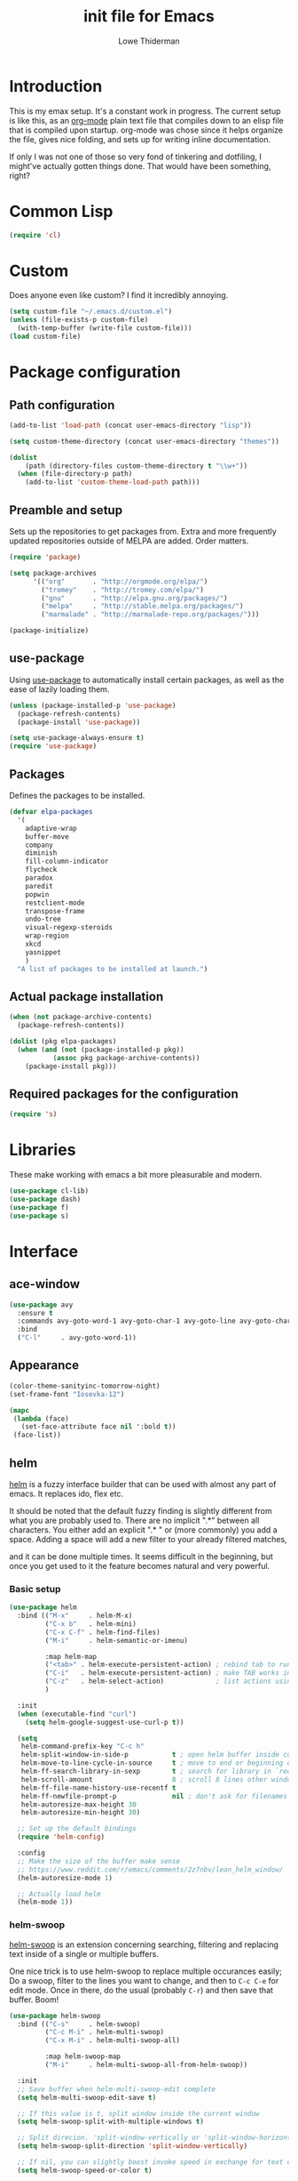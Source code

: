 #+TITLE: init file for Emacs
#+AUTHOR: Lowe Thiderman
#+EMAIL: lowe.thiderman@gmail.com
#+CREDIT: Howard Abrams <howard.abrams@gmail.com> (github.com/howardabrams/dot-files)

* Introduction

This is my emax setup. It's a constant work in progress. The current setup is
like this, as an [[https://orgmode.org][org-mode]] plain text file that compiles down to an elisp file
that is compiled upon startup. org-mode was chose since it helps organize the
file, gives nice folding, and sets up for writing inline documentation.

If only I was not one of those so very fond of tinkering and dotfiling, I
might've actually gotten things done. That would have been something, right?

* Common Lisp
#+begin_src emacs-lisp
(require 'cl)
#+end_src
* Custom
Does anyone even like custom? I find it incredibly annoying.

#+begin_src emacs-lisp
  (setq custom-file "~/.emacs.d/custom.el")
  (unless (file-exists-p custom-file)
    (with-temp-buffer (write-file custom-file)))
  (load custom-file)
#+end_src
* Package configuration
** Path configuration
#+begin_src emacs-lisp
  (add-to-list 'load-path (concat user-emacs-directory "lisp"))

  (setq custom-theme-directory (concat user-emacs-directory "themes"))

  (dolist
      (path (directory-files custom-theme-directory t "\\w+"))
    (when (file-directory-p path)
      (add-to-list 'custom-theme-load-path path)))
#+end_src
** Preamble and setup

   Sets up the repositories to get packages from. Extra and more frequently
   updated repositories outside of MELPA are added. Order matters.

   #+begin_src emacs-lisp
     (require 'package)

     (setq package-archives
           '(("org"       . "http://orgmode.org/elpa/")
             ("tromey"    . "http://tromey.com/elpa/")
             ("gnu"       . "http://elpa.gnu.org/packages/")
             ("melpa"     . "http://stable.melpa.org/packages/")
             ("marmalade" . "http://marmalade-repo.org/packages/")))

     (package-initialize)
   #+end_src

** use-package

   Using [[https://github.com/jwiegley/use-package][use-package]] to automatically install certain packages, as
   well as the ease of lazily loading them.

   #+begin_src emacs-lisp
     (unless (package-installed-p 'use-package)
       (package-refresh-contents)
       (package-install 'use-package))

     (setq use-package-always-ensure t)
     (require 'use-package)
   #+end_src
** Packages

Defines the packages to be installed.

#+begin_src emacs-lisp
  (defvar elpa-packages
    '(
      adaptive-wrap
      buffer-move
      company
      diminish
      fill-column-indicator
      flycheck
      paradox
      paredit
      popwin
      restclient-mode
      transpose-frame
      undo-tree
      visual-regexp-steroids
      wrap-region
      xkcd
      yasnippet
      )
    "A list of packages to be installed at launch.")
#+end_src

** Actual package installation
#+begin_src emacs-lisp
  (when (not package-archive-contents)
    (package-refresh-contents))

  (dolist (pkg elpa-packages)
    (when (and (not (package-installed-p pkg))
             (assoc pkg package-archive-contents))
      (package-install pkg)))
#+end_src
** Required packages for the configuration
#+begin_src emacs-lisp
  (require 's)
#+end_src
* Libraries

  These make working with emacs a bit more pleasurable and modern.

  #+begin_src emacs-lisp
    (use-package cl-lib)
    (use-package dash)
    (use-package f)
    (use-package s)
  #+end_src

* Interface
** ace-window
   #+begin_src emacs-lisp
     (use-package avy
       :ensure t
       :commands avy-goto-word-1 avy-goto-char-1 avy-goto-line avy-goto-char-timer
       :bind
       ("C-l"     . avy-goto-word-1))
   #+end_src

** Appearance
#+begin_src emacs-lisp
  (color-theme-sanityinc-tomorrow-night)
  (set-frame-font "Iosevka-12")

  (mapc
   (lambda (face)
     (set-face-attribute face nil ':bold t))
   (face-list))
#+end_src
** helm

   [[http://tuhdo.github.io/helm-intro.html][helm]] is a fuzzy interface builder that can be used with almost any part of
   emacs. It replaces ido, flex etc.

   It should be noted that the default fuzzy finding is slightly different
   from what you are probably used to. There are no implicit ".*" between all
   characters. You either add an explicit ".* " or (more commonly) you add a
   space. Adding a space will add a new filter to your already filtered
   matches,

   and it can be done multiple times.  It seems difficult in the beginning,
   but once you get used to it the feature becomes natural and very powerful.

*** Basic setup
    #+begin_src emacs-lisp
      (use-package helm
        :bind (("M-x"     . helm-M-x)
               ("C-x b"   . helm-mini)
               ("C-x C-f" . helm-find-files)
               ("M-i"     . helm-semantic-or-imenu)

               :map helm-map
               ("<tab>" . helm-execute-persistent-action) ; rebind tab to run persistent action
               ("C-i"   . helm-execute-persistent-action) ; make TAB works in terminal
               ("C-z"   . helm-select-action)             ; list actions using C-z
               )

        :init
        (when (executable-find "curl")
          (setq helm-google-suggest-use-curl-p t))

        (setq
         helm-command-prefix-key "C-c h"
         helm-split-window-in-side-p           t ; open helm buffer inside current window, not occupy whole other window
         helm-move-to-line-cycle-in-source     t ; move to end or beginning of source when reaching top or bottom of source.
         helm-ff-search-library-in-sexp        t ; search for library in `require' and `declare-function' sexp.
         helm-scroll-amount                    8 ; scroll 8 lines other window using M-<next>/M-<prior>
         helm-ff-file-name-history-use-recentf t
         helm-ff-newfile-prompt-p              nil ; don't ask for filenames when making new buffer
         helm-autoresize-max-height 30
         helm-autoresize-min-height 30)

        ;; Set up the default bindings
        (require 'helm-config)

        :config
        ;; Make the size of the buffer make sense
        ;; https://www.reddit.com/r/emacs/comments/2z7nbv/lean_helm_window/
        (helm-autoresize-mode 1)

        ;; Actually load helm
        (helm-mode 1))
    #+end_src

*** helm-swoop

    [[https://github.com/ShingoFukuyama/helm-swoop][helm-swoop]] is an extension concerning searching, filtering and replacing
    text inside of a single or multiple buffers.

    One nice trick is to use helm-swoop to replace multiple occurances easily;
    Do a swoop, filter to the lines you want to change, and then to =C-c C-e=
    for edit mode. Once in there, do the usual (probably =C-r=) and then save
    that buffer. Boom!

    #+begin_src emacs-lisp
      (use-package helm-swoop
        :bind (("C-s"     . helm-swoop)
               ("C-c M-i" . helm-multi-swoop)
               ("C-x M-i" . helm-multi-swoop-all)

               :map helm-swoop-map
               ("M-i"     . helm-multi-swoop-all-from-helm-swoop))

        :init
        ;; Save buffer when helm-multi-swoop-edit complete
        (setq helm-multi-swoop-edit-save t)

        ;; If this value is t, split window inside the current window
        (setq helm-swoop-split-with-multiple-windows t)

        ;; Split direcion. 'split-window-vertically or 'split-window-horizontally
        (setq helm-swoop-split-direction 'split-window-vertically)

        ;; If nil, you can slightly boost invoke speed in exchange for text color
        (setq helm-swoop-speed-or-color t)

        ;; Go to the opposite side of line from the end or beginning of line
        (setq helm-swoop-move-to-line-cycle t)

        ;; Optional face for line numbers
        ;; Face name is `helm-swoop-line-number-face`
        (setq helm-swoop-use-line-number-face t)

        ;; Disable pre-input
        (setq helm-swoop-pre-input-function (lambda () "")))
    #+end_src

*** helm-projectile

    Bindings that work together with projectile.

    #+begin_src emacs-lisp
      (use-package helm-projectile
        :bind (("C-x f" . helm-projectile)
               ("C-M-s" . helm-projectile-ag))
        :config
        ;; If we don't have ag, use grep
        (when (not (executable-find "ag"))
          (global-set-key (kbd "C-M-s") 'helm-projectile-grep))
        (helm-projectile-on))
    #+end_src

*** helm-descbinds

    A nice little utility to view the currently bound keybindings. Bound to
    =F1=.

    #+begin_src emacs-lisp
      (use-package helm-descbinds
        :bind (("<f1>" . helm-descbinds)))
    #+end_src

*** helm-yasnippet

    Interactively choose a snippet to edit via helm

    #+begin_src emacs-lisp
      (use-package helm-c-yasnippet
        :bind (("C-c h s" . helm-yas-complete))
        :init
        ;; [default: nil]
        (setq helm-yas-space-match-any-greedy t))
    #+end_src

** popwin
#+begin_src emacs-lisp
  (require 'popwin)
  (popwin-mode 1)

  (global-set-key (kbd "C-x p") popwin:keymap)
  (global-set-key (kbd "C-x C-k") 'popwin:close-popup-window)
#+end_src
** projectile
#+begin_src emacs-lisp
  (use-package projectile
    :config
    (projectile-global-mode)
    (setq projectile-completion-system 'helm
          projectile-mode-line nil))
#+end_src
** spaceline
#+begin_src emacs-lisp
  ;; (require 'spaceline-config)
  ;; (spaceline-spacemacs-theme)
#+end_src
* Editing
** Adding current buffer to minibuffer
#+begin_src emacs-lisp
  (define-key minibuffer-local-map [f3]
    (lambda () (interactive)
      (insert (file-truename (buffer-name
                              (window-buffer (minibuffer-selected-window)))))))

#+end_src
** Autocompletion
#+begin_src emacs-lisp
  (require 'company)
  (require 'company-go)

  (setq company-tooltip-limit 20)                      ; bigger popup window
  (setq company-idle-delay .3)                         ; decrease delay before autocompletion popup shows
  (setq company-echo-delay 0)                          ; remove annoying blinking
  (setq company-begin-commands '(self-insert-command)) ; start autocompletion only after typing
#+end_src
** Bubble lines
#+begin_src emacs-lisp
  (defun th-bubble-up ()
    "Moves current line to the line above"
    (interactive)
    (transpose-lines 1)
    (forward-line -2))

  (defun th-bubble-down ()
    "Moves current line to the line below"
    (interactive)
    (forward-line 1)
    (transpose-lines 1)
    (forward-line -1))

  (global-set-key (kbd "ESC <up>") 'th-bubble-up)
  (global-set-key (kbd "ESC <down>") 'th-bubble-down)
#+end_src
** Commenting code
#+begin_src emacs-lisp
  (defun comment-eclipse ()
    (interactive)
    (let ((start (line-beginning-position))
          (end (line-end-position)))
      (when (region-active-p)
        (setq start (save-excursion
                      (goto-char (region-beginning))
                      (beginning-of-line)
                      (point))
              end (save-excursion
                    (goto-char (region-end))
                    (end-of-line)
                    (point))))
      (comment-or-uncomment-region start end)))

  (global-set-key (kbd "M-;") 'comment-eclipse)
#+end_src
** Default keys
#+begin_src emacs-lisp
  (global-set-key (kbd "M-g") 'helm-swoop)
  (global-set-key (kbd "C-r") 'vr/replace)
  (global-set-key (kbd "M-j")
                  (lambda ()
                    (interactive)
                    (join-line -1)))
#+end_src
** Enhanced default keybindings
*** C-a
#+begin_src emacs-lisp
  (defun back-to-indentation-or-previous-line ()
    "Go to first non whitespace character on a line, or if already on the first
    non whitespace character, go to the beginning of the previous non-blank line."
    (interactive)
    (if (= (point) (save-excursion (back-to-indentation) (point)))
        (previous-line))
    (if (and (eolp) (bolp))
        (back-to-indentation-or-previous-line))
    (back-to-indentation))

  (global-set-key (kbd "C-a") 'back-to-indentation-or-previous-line)
#+end_src
*** C-e
#+begin_src emacs-lisp
  (defun move-end-of-line-or-next-line ()
    (interactive)
    (if (eolp)
        (progn
          (next-line)
          (if (bolp)
              (move-end-of-line-or-next-line))))
    (move-end-of-line nil))

  (global-set-key (kbd "C-e") 'move-end-of-line-or-next-line)
#+end_src
*** C-o and C-M-o
#+begin_src emacs-lisp
  (defun insertline-and-move-to-line (&optional up)
    "Insert a newline, either below or above depending on `up`. Indent accordingly."
    (interactive)
    (beginning-of-line)
    (if up
        (progn
          (newline)
          (forward-line -1))
      (move-end-of-line nil)
      (open-line 1)
      (forward-line 1))
    (indent-according-to-mode))

  (global-set-key (kbd "C-o") 'insertline-and-move-to-line)
  (global-set-key (kbd "C-M-o") (lambda ()
                                  (interactive)
                                  (insertline-and-move-to-line t)))
#+end_src
*** M-F
#+begin_src emacs-lisp
  (defun forward-word-to-beginning (&optional n)
    "Move point forward n words and place cursor at the beginning."
    (interactive "p")
    (let (myword)
      (setq myword
            (if (and transient-mark-mode mark-active)
                (buffer-substring-no-properties (region-beginning) (region-end))
              (thing-at-point 'symbol)))
      (if (not (eq myword nil))
          (forward-word n))
      (forward-word n)
      (backward-word n)))

  (global-set-key (kbd "M-f") 'forward-word-to-beginning)
#+end_src
** Entire line operation
#+begin_src emacs-lisp
  (global-set-key (kbd "M-k")
                  (lambda ()
                    (interactive)
                    (beginning-of-line)
                    (if (eq (point) (point-max))
                        (previous-line))
                    (kill-line 1)
                    (back-to-indentation)))

  (defun yank-entire-line ()
    (interactive)
    (save-excursion
      (beginning-of-line)
      (set-mark-command)
      (end-of-line)
      (kill-ring-save)))
#+end_src
** fill mode
#+begin_src emacs-lisp
  (auto-fill-mode 1)
  (set-fill-column 79)
#+end_src
** Line duplication
#+begin_src emacs-lisp
  (defun duplicate-current-line-or-region (arg)
    "Duplicates the current line or region ARG times.
     If there's no region, the current line will be duplicated. However, if
     there's a region, all lines that region covers will be duplicated."
    (interactive "p")
    (let (beg end (origin (point)))
      (if (and mark-active (> (point) (mark)))
          (exchange-point-and-mark))
      (setq beg (line-beginning-position))
      (if mark-active
          (exchange-point-and-mark))
      (setq end (line-end-position))
      (let ((region (buffer-substring-no-properties beg end)))
        (dotimes (i arg)
          (goto-char end)
          (newline)
          (insert region)
          (setq end (point)))
        (goto-char (+ origin (* (length region) arg) arg)))))

  (global-set-key (kbd "C-x d") 'duplicate-current-line-or-region) ; fak u paredit <3
#+end_src
** Save hooks
#+begin_src emacs-lisp
  (add-hook 'before-save-hook
            (lambda ()
              (save-excursion
                (save-restriction
                  (delete-trailing-whitespace)
                  (widen)
                  (goto-char (point-max))
                  (delete-blank-lines)))))
#+end_src
** undo tree
#+begin_src emacs-lisp
  (global-set-key (kbd "C-z") 'undo-tree-undo)
  (global-set-key (kbd "C-x C-z") 'undo-tree-undo)
  (global-set-key (kbd "C-M-z") 'undo-tree-redo)
  (global-undo-tree-mode +1)
#+end_src
** yas
#+begin_src emacs-lisp
  (require 'yasnippet)

  ;; Without this, it doesn't load...
  (yas-reload-all)
  (add-hook 'prog-mode-hook 'yas-minor-mode)
  (add-hook 'markdown-mode 'yas-minor-mode)
  (add-hook 'org-mode-hook 'yas-minor-mode)
#+end_src
* Major modes
** elisp

   #+begin_src emacs-lisp
     (use-package lispy
       :bind (:map lispy-mode-map
                   ;; This one just needs to be overwritten
                   ("M-o" . th-org/body)))


     (add-hook 'emacs-lisp-mode-hook 'lispy-mode)
     (add-hook 'emacs-lisp-mode-hook 'eldoc-mode)
     (add-hook 'emacs-lisp-mode-hook 'paredit-mode)
     (add-hook 'emacs-lisp-mode-hook 'rainbow-identifiers-mode)

     ;; pls no .elc
     (add-hook
      'emacs-lisp-mode-hook
      (lambda ()
        (make-local-variable 'after-save-hook)
        (add-hook
         'after-save-hook
         (lambda ()
           (if (file-exists-p (concat buffer-file-name "c"))
               (delete-file (concat buffer-file-name "c")))))))

     (defun th-buffer-or-region (action-name buffer-func region-func)
       (let ((s "Buffer"))
         (if (use-region-p)
             (progn
               (funcall region-func (region-beginning) (region-end))
               (keyboard-escape-quit)
               (setq s "Region"))
           (funcall buffer-func))

         (message "buffer-or-region: %s %s" s action-name)))

     (defun eval-buffer-or-region ()
       (interactive)
       (th-buffer-or-region "eval" 'eval-buffer 'eval-region))

     (define-key emacs-lisp-mode-map (kbd "C-c C-e") 'eval-buffer-or-region)
   #+end_src
** golang

   These are my Go tricks. They are fairly opinionated, but once they work well
   enough I think I want to bring them to the upstream go-mode somehow!
   [[https://github.com/dominikh/go-mode.el/pull/117][It started happening!]]

*** Ideas
**** TODO Compile in background
**** TODO Compile buffer recognition of tests
**** TODO Duplicate test function
**** TODO Toggle pointer to structs in file
**** TODO Toggle error as return value
**** TODO Template for error if nil (en)
**** TODO Replace inside function

#+begin_src emacs-lisp
  (require 'go-mode)
#+end_src

*** Package and hooks

    Load the base go-mode package and set up the hooks.

    #+begin_src emacs-lisp
      (use-package go-mode
        :bind
        ("C-c r"   . go-rename)
        ("C-c i"   . go-goto-imports)
        ("C-c C-i" . go-remove-unused-imports)
        ("C-c d"   . godoc)

        :init
        (defun th-go-hook ()
          (add-hook 'before-save-hook 'gofmt-before-save)
          (set (make-local-variable 'company-backends) '(company-go))
          (company-mode)
          (flycheck-mode 1))

        :config
        (add-hook 'go-mode-hook 'th-go-hook)
        (add-hook 'go-mode-hook 'go-eldoc-setup))

      (use-package company-go)
      (use-package go-eldoc)
    #+end_src

*** goto functions

    #+begin_src emacs-lisp
      ;; These were all moved into upstream! Yay open source <3
      (define-key go-mode-map (kbd "C-c g") 'go-goto-map)
    #+end_src

*** Coverage functions

    Shows coverage for the current go file. Deletes other windows.

    #+begin_src emacs-lisp
      (defun th-go-coverage ()
        "Toggle coverage mode for the current buffer"
        (interactive)

        (save-excursion
          (let ((bn (buffer-name)))
            (if (s-contains? "<gocov>" bn)
                (progn
                  (windmove-left)
                  (th-go-test-buffer-p))

              (if (s-contains? "_test.go" bn)
                  (progn
                    (windmove-left)
                    (th-go-coverage-p))
                (windmove-right)
                (if (not (s-contains? "<gocov>" (buffer-name)))
                    (progn
                      (windmove-left)
                      (th-go-coverage-p))
                  (windmove-left)
                  (th-go-test-buffer-p)))))))

      (defun th-go-coverage-p ()
        (delete-other-windows)
        (go-coverage (concat (projectile-project-root) "cover.out")))

      (define-key go-mode-map (kbd "C-c c") 'th-go-coverage)
    #+end_src

*** Test file view

    Brings up a split view of a single file and it's corresponding test file.
    The test file will be created if it does not already exist.

    #+begin_src emacs-lisp
      (defun th-go-test-buffer-p ()
        (let* ((bname (buffer-file-name))
               (left "")
               (right ""))

          (if (s-suffix? "_test.go" bname)
              (setq left (th-go-alternate-file bname)
                    right bname)
            (setq left bname
                  right (th-go-alternate-file bname)))

          (find-file left)
          (delete-other-windows)
          (split-window-horizontally)
          (windmove-right)
          (find-file right)))

      (defun th-go-test-buffer ()
        (interactive)
        (th-go-test-buffer-p))

      (defun th-go-test-buffer-split (file)
        ;; If we happen to be on the test file when splitting, go left once
        (when (th-go-test-file-p (buffer-file-name (get-buffer helm-current-buffer)))
          (windmove-left))

        (let ((fn (format "%s/%s.go" (projectile-project-root) file)))
          (split-window-below)
          (find-file fn)
          (windmove-right)
          (split-window-below)
          (find-file (th-go-alternate-file fn))
          (balance-windows)))

      (defun th-go-alternate-file (fn)
        "If fn is code, return path to test file and vice versa"

        (if (s-suffix? "_test.go" fn)
            (s-replace "_test.go" ".go" fn)
          (s-replace ".go" "_test.go" fn)))

      (defun th-go-test-file-p (&optional fn)
        "Returns boolean if the file name given is a test file"
        (s-contains? "_test.go"
                     (if (not fn)
                         (buffer-file-name)
                       fn)))

      (defun th-go-alternate ()
        "Go to the alternate file; code or test."
        (interactive)
        (find-file (th-go-alternate-file (buffer-name))))

      (define-key go-mode-map (kbd "C-c a") 'th-go-alternate)
    #+end_src

*** Single test execution

    Helper function that lets you execute a single test rather than the entire
    suite. Run with =C-M-x= on a test file. When run in a non-test file, the
    most recently executed test will be run again.

    #+begin_src emacs-lisp
      (defun th-go-get-test-above ()
        "Gets the name of the test above point"
        (save-excursion
          (re-search-backward "^func \\(Test\\|Example\\)" nil t)
          (forward-word 2)
          (thing-at-point 'symbol t)))

      (defvar th-go-last-single-test "go test" "The last single test command that was run")

      (defun th-go-single-test ()
        "If in test file, run the test above point. If not, run the last run test."
        (interactive)
        (projectile-save-project-buffers)
        (when (th-go-test-file-p)
          (setq th-go-single-test (format "go test -v -run %s" (th-go-get-test-above))))
        (compile th-go-single-test))

      (define-key go-mode-map (kbd "C-M-x") 'th-go-single-test)
    #+end_src

*** helm based file visitor

    Shows a helm session with the current source files, and opens a view with
    the chosen candidate and its corresponding test file.

    #+begin_src emacs-lisp
      (defun th-helm-go-source-files ()
        (mapcar (lambda (s)
                  (s-chop-suffix ".go" s))
                (-filter #'th-helm-go-filter-files
                         (directory-files (projectile-project-root) nil ".*\\.go"))))

      (defun th-helm-go-filter-files (x)
        (let ((fn (concat (projectile-project-root) x))
              (bufname (buffer-file-name (get-buffer helm-current-buffer))))
          (and
           (not (s-contains? "_test" x))      ; Test files
           (not (s-contains? ".#" x))         ; emax backups
           (not (s-contains? fn bufname))     ; the current module
           (not (s-contains? fn (th-go-alternate-file bufname)))))) ; and the current test module

      (defun th-helm-go-source-visit (file)
        (find-file (format "%s/%s.go" (projectile-project-root) file))
        (th-go-test-buffer-p))

      (defun th-helm-go-source-visit-split (file)
        (th-go-test-buffer-split file))

      (defvar th-helm-go-source-sources
        '((name . "go source files")
          (candidates . th-helm-go-source-files)
          (action . (
                     ("visit file" . th-helm-go-source-visit)
                     ("split below `C-c j'" . th-helm-go-source-visit-split)))))

      (defun th-helm-go-source ()
        (interactive)
        (helm
         :sources th-helm-go-source-sources
         :prompt "go source file: "
         :buffer "*helm-go-source*"))

      (define-key go-mode-map (kbd "C-c f") 'th-helm-go-source)
    #+end_src

*** Snippet helpers

    These are functions used inside of yas.

    #+begin_src emacs-lisp
      (defun th-go-get-type-signature ()
        "Get the signature of the closest type: (t *Type)"
        (save-excursion
          (re-search-backward "^type" nil t)
          (if (looking-at "type")
              (progn (forward-word 2)
                     (let ((s (symbol-name (symbol-at-point))))
                       (format "(%s *%s)" (s-downcase (s-left 1 s)) s)))
            "")))

    #+end_src

*** Compiling and executing

    Helper functions that make compiling and viewing the compilation log
    simpler.

    #+begin_src emacs-lisp
      (defun th-go-test ()
        (interactive)
        (projectile-save-project-buffers)
        ;; The server compile command should run in the root
        (compile "go test -coverprofile=cover.out"))

      (define-key go-mode-map (kbd "C-c C-c") 'th-go-test)

      (defun th-go-server-compile ()
        (interactive)
        (projectile-save-project-buffers)
        ;; The server compile command should run in the root
        (with-current-buffer (th-go-main-file-buffer)
          (compile "go build -v")))

      (defun th-go-main-file ()
        "Returns the main go file of the project"
        (let ((path (projectile-project-root)))
          (concat path (format "%s.go" (f-base path)))))

      (defun th-go-main-file-buffer ()
        "Returns the buffer of the main go file of the project"
        (get-file-buffer (th-go-main-file)))

      (defun th-go-modules ()
        "Get the paths to all modules found in the project"
        (let ((path (projectile-project-root)))
          (cdr ;; Remove the ./
           (-uniq
            (-map
             (lambda (fn)
               ;; Add ./ so that go considers the modules as local and not remote
               (concat "./" (f-dirname fn)))
             (-filter
              ;; Return a list with all go files
              (lambda (fn) (s-contains? ".go" fn))
              (projectile-current-project-files)))))))

      ;; Quick compile, without tests or checks
      (define-key go-mode-map (kbd "C-c M-c")
        (lambda ()
          (interactive)
          (compile "go build -v")))

      (define-key go-mode-map (kbd "C-c C-k") 'popwin:close-popup-window)

      ;; NOTE: This is not go specific.
      (defun th-toggle-maximize-buffer (&optional buffer-name)
        "Maximize buffer"
        (interactive)
        (if (= 1 (length (window-list)))
            (jump-to-register '_)
          (progn
            (window-configuration-to-register '_)
            (if buffer-name
                (switch-to-buffer buffer-name))
            (delete-other-windows))))

      (defun th-quit-compilation-buffer ()
        ;; TODO: Maybe this can be done with advice instead?
        (interactive)
        (if (= 1 (length (window-list)))
            (jump-to-register '_)
          (quit-window)))

      (define-key compilation-mode-map (kbd "C-c l") 'th-toggle-maximize-buffer)
      (define-key compilation-mode-map (kbd "q") 'th-quit-compilation-buffer)

      (defun th-go-maximize-log ()
        (interactive)
        (th-toggle-maximize-buffer "*compilation*"))

      (define-key go-mode-map (kbd "C-c l") 'th-go-maximize-log)
    #+end_src

*** Docstring manipulation

    Update the function name of the docstring for the function you are
    visiting. Useful when renaming functions.

    #+begin_src emacs-lisp
      (defun th-go-update-docstring ()
        "Update the docstring of the current function to match the name it has."
        (interactive)
        (save-excursion
          ;; Since this will update if it is wrong, just call it and let it be.
          (th-go-goto-docstring)))

      (define-key go-mode-map (kbd "C-c M-d") 'th-go-update-docstring)
    #+end_src

*** Struct pointer refactoring

    =C-c C-m r=, a function to change the type signature of the current
    method. Will

    #+begin_src emacs-lisp
      (defun go--convert-type-name-to-receiver (tn)
        "Converts from the string \"Type\" to \"(t *Type)\""
        (format "(%s *%s)" (s-downcase (s-left 1 tn)) tn))

      (defun go--get-types (&optional file-name skip)
        "Return a list of all the types found in the current file.

      The strings returned are based on all lines that begin with
      '^type'. The letters 'type ' and the ending ' {' are both
      removed.

      If `skip' is provided, that type will not be included in the resulting list."

        (save-excursion
          (let ((fn (or file-name (buffer-file-name))))
            (-map
             (lambda (s) (s-chop-suffix " {" (s-chop-prefix "type " s)))
             (-filter
              (lambda (s)
                (if skip
                    ;; If skip is provided, also filter out that line
                    (and (s-prefix? "type " s)
                         (not (s-prefix? (format "type %s " skip) s)))
                  ;; Otherwise just return lines that start with "type"
                  (s-prefix? "type " s)))

              ;; Does emacs really don't have a cleaner way of getting lines in a
              ;; file? :/
              (with-temp-buffer
                (insert-file-contents fn)
                (split-string (buffer-string) "\n" t)))))))

      (defun go-refactor-method-receiver ()
        "Changes or removes the method receiver of the current function.

      A choice between all the types in the current file are
      interactively presented. Also presented is an item `<none>',
      which will remove the receiver if there is one.

      If there was a receiver and a new one is chosen,"
        ;; TODO(thiderman): We need to undo twice to undo this. Investigate.
        (interactive)
        (save-excursion
          (go-goto-function t)
          (forward-char 5)

          (let*
              ((empty "<none>")
               (current-var
                (save-excursion
                  (forward-char 1)
                  (thing-at-point 'symbol t)))
               (current-type
                (save-excursion
                  (forward-char 1)
                  (forward-word 2)
                  (thing-at-point 'symbol t)))
               (type (completing-read
                      "Type: "
                      (append (go--get-types (buffer-file-name) current-type)
                              (list empty))))
               (receiver (when (not (s-equals? type empty))
                           (go--convert-type-name-to-receiver
                            (car (s-split " " type))))))

            (cond
             ;; If we are looking at an opening parenthesis, there is already a method receiver
             ((looking-at "(")
              ;; Firstly, store the current receiver variable name.


              ;; Then, delete the existing one.
              (delete-region
               (point)
               (save-excursion
                 (forward-list 1)
                 (point)))
              ;; If we do not have a receiver (i.e. we chose 'empty) we should
              ;; delete the extra space.
              (if (not receiver)
                  (delete-char 1)
                ;; If there was a receiver previously and we set a new one, update the
                ;; variable name.
                (insert receiver)

                ;; And also update the variable name inside of the function.
                (when (and current-var receiver)
                  (go--refactor-symbol-in-function
                   current-var
                   (s-downcase (s-left 1 type))))))
             ((and (not (looking-at "(")) receiver)
              ;; There is no receiver, but we are adding one. Just insert it.
              (insert (format "%s " receiver)))))))

      (defun go--refactor-symbol-in-function (from to)
        "Changes instances of the symbol `from' into `to'.

      Assumes that point is on line defining the function we are replacing in."
        (save-excursion
          (beginning-of-line)
          (let ((start
                 (save-excursion
                   (forward-line -1)
                   (point)))
                (end
                 (save-excursion
                   ;; TODO(thiderman): Make a method that reliably moves to opening brace.
                   (end-of-line)
                   ;; In case of trailing whitespace...
                   (search-backward "{")
                   (forward-list 1)
                   (backward-char 1)
                   (point))))

            (replace-string from to t start end))))

      (define-prefix-command 'go-refactor-map)
      (define-key go-mode-map (kbd "C-c C-m") 'go-refactor-map)

      (define-key go-refactor-map (kbd "r") 'go-refactor-method-receiver)
    #+end_src

*** Debug toggler

    Touch or remove the =toggle/debug= file. Can be used in applications to
    easily increase the log level or similar operations.

    #+begin_src emacs-lisp
      (defun go-toggle-debug ()
        "Toggle the toggle/debug file"
        (interactive)
        (let* ((dir (concat (projectile-project-root) "toggle/"))
               (toggle "debug")
               (action "Toggled")
               (fn (concat dir toggle)))
          ;; Create the directory if it doesn't already exist
          (when (not (f-directory? dir))
            (make-directory dir))

          ;; Toggle the existence of the file
          (if (f-file? fn)
              (progn
                (f-delete fn)
                (setq action "Disabled"))
            (with-temp-buffer
              (write-file fn))
            (setq action "Enabled"))
          (message "%s %s" action toggle)))

      (define-key go-mode-map (kbd "C-c M-d") 'go-toggle-debug)
    #+end_src

*** Server runner

    Helper functions to run the executable that the current project produces.
    * =C-c s c= compiles the server
    * =C-c s s= starts or restarts the server
    * =C-c s b= visits the buffer with the output from the process

    One caveat is that the code currently assumes that you have a file called
    =<project-name>.go=.

    #+begin_src emacs-lisp
      ;; TODO: Make the argument part configurable
      (defun th-go-server-start ()
        "Start the server for the app"
        (interactive)
        (let* ((root (projectile-project-root))
               (name (f-base root))
               (procname (format "%s-server" name)))

          ;; If the server is already running, stop it; effectively making this a restart.
          (when (get-process procname)
            (th-go-server-stop))

          (start-process
           procname
           (format "*%s-server*" name)
           (concat root name)
           "server")

          ;; (set-process-filter proc 'th-go-server-insertion-filter)
          (message "Started %s server" name)))

      (defun th-go-server-stop ()
        "Stop the server for the app"
        (interactive)
        (let* ((name (f-base (projectile-project-root))))
          (delete-process
           (format "*%s-server*" name))
          (message "Stopped %s server" name)))

      ;; TODO: Move this to a non-golang place
      (defun th-npm-server-start ()
        "Start the server for the app"
        (interactive)
        (let* ((root (projectile-project-root))
               (name (format "%s-npm" (f-base root)))
               (procname (format "%s-server" name))
               (procbuffer (format "*%s*" procname))
               (dir (concat root "js/")))

          ;; If the server is already running, stop it; effectively making this a restart.
          (when (get-process procname)
            (th-npm-server-stop))

          (let ((default-directory dir))
            (start-process procname procbuffer "npm" "run" "dev"))

          (message "Started %s npm server" name)))

      (defun th-npm-server-stop ()
        "Stop the server for the app"
        (interactive)
        (let* ((name (f-base (projectile-project-root))))
          (delete-process
           (format "*%s-npm-server*" name))
          (message "Stopped %s server" name)))

      (defun th-go-server-buffer ()
        "Stop the server for the app"
        (interactive)
        (let* ((name (f-base (projectile-project-root))))
          (switch-to-buffer (format "*%s-server*" name))))

      ;; (defun th-go-server-insertion-filter (proc string)
      ;;   (with-current-buffer (process-buffer proc)
      ;;     ;; Insert the text, advancing the process marker.
      ;;     (goto-char (process-mark proc))
      ;;     (insert (format "Hehe <%s>" string))
      ;;     (set-marker (process-mark proc) (point))
      ;;     (goto-char (point-max))))

      (let ((m (define-prefix-command 'go-server-map)))
        (define-key m (kbd "s") 'th-go-server-start)
        (define-key m (kbd "k") 'th-go-server-stop)
        (define-key m (kbd "b") 'th-go-server-buffer)
        (define-key m (kbd "c") 'th-go-server-compile)
        (define-key m (kbd "n") 'th-npm-server-start))

      (define-key go-mode-map (kbd "C-c s") 'go-server-map)
    #+end_src

** logview-mode

   Nifty little mode that makes reading structured logs easier.

   #+begin_src emacs-lisp
     (use-package logview
       :init
       (add-hook
        'logview-mode-hook
        (lambda ()
          (linum-mode -1)
          (toggle-truncate-lines 1))))
   #+end_src

** org
*** Main setup

    #+begin_src emacs-lisp
      (use-package org
        :bind (("M-i"   . helm-imenu)
               ("C-c ;" . org-edit-special)
               :map org-src-mode-map
               ("C-c ;" . org-edit-src-exit))

        :init
        (setq
         org-confirm-babel-evaluate nil
         org-directory "~/org"
         org-fontify-emphasized-text t ;; fontify *bold* _underline_ /italic/ and so on
         org-hide-leading-stars t
         org-return-follows-link t
         org-special-ctrl-a/e t
         org-special-ctrl-k t
         org-src-fontify-natively t
         org-src-tab-acts-natively t
         org-src-window-setup 'current-window
         org-use-speed-commands t

         ;; When calculating percentages of checkboxes, count all boxes, not just
         ;; direct children
         org-hierarchical-checkbox-statistics t)

        :config
        (org-babel-do-load-languages
         'org-babel-load-languages
         '((emacs-lisp . t)
           (sql . t)
           (shell . t)))

        (org-bullets-mode 1))

      (use-package org-journal)
    #+end_src
*** Agenda and todo
**** Settings and options
#+begin_src emacs-lisp
  (global-set-key (kbd "C-c a") 'org-agenda)

  (setq
   org-agenda-ndays 7
   org-agenda-files '("~/org/")
   org-agenda-show-all-dates t
   org-agenda-start-on-weekday nil
   org-archive-location "~/org/archive/%s::"
   org-log-done t) ;;timestamp when switching from todo to done

  (setq org-todo-keywords
        '("TODO(t)" "WORKING(w)" "WAITING(z)" "REVIEW(r)" "|" "DONE(d)" "INVALID(i)"))

  (setq org-todo-keyword-faces '(("WORKING" . org-scheduled-today)
                                 ("WAITING" . org-mode-line-clock)))

#+end_src
**** Journal
#+begin_src emacs-lisp
  (setq org-journal-dir "~/org/journal/"
        org-journal-file-format "%Y-%m-%d"
        org-journal-date-format "%A, %Y-%m-%d"
        org-journal-find-file 'find-file)

  ;; Since I am planning to do a lot of these, let's just pick a super simple keybind!
  (global-set-key (kbd "C-.") 'org-journal-new-entry)
#+end_src
**** Capturing
     #+begin_src emacs-lisp
       (setq
        org-capture-templates
        `(("t" "Tasks" entry
           (file+headline "~/org/inbox.org" "Inbox")
           "* TODO %^{Task}")

          ("T" "Quick task" entry
           (file+headline "~/org/inbox.org" "Inbox")
           "* TODO %^{Task}\nSCHEDULED: %t\n"
           :immediate-finish t)

          ("i" "Interrupting task" entry
           (file+headline "~/org/inbox.org" "Inbox")
           "* STARTED %^{Task}"
           :clock-in :clock-resume)

          ("e" "Emacs idea" entry
           (file+headline "~/org/inbox.org" "Emacs")
           "* TODO %^{Task}"
           :immediate-finish t)

          ("E" "Event" entry
           (file+datetree+prompt "~/org/events.org" "Event")
           "* TODO %^{Task}\nSCHEDULED: %<%Y-%m-%d %H:%M>"
           :immediate-finish t)

          ("q" "Quick note" item
           (file+headline "~/org/inbox.org" "Quick notes"))

          ("r" "Recipe" entry
           (file+headline "~/org/food.org" "Recipes")
           "* [[%^{URL}][%^{Title}]]"
           )))
     #+end_src
**** Toggler keybindings
#+begin_src emacs-lisp
  (define-key org-mode-map (kbd "C-c t")
    (lambda ()
      (interactive)
      (org-todo "TODO")))

  (define-key org-mode-map (kbd "C-c w")
    (lambda ()
      (interactive)
      (org-todo "WORKING")))

  (define-key org-mode-map (kbd "C-c z")
    (lambda ()
      (interactive)
      (org-todo "WAITING")))

  (define-key org-mode-map (kbd "C-c r")
    (lambda ()
      (interactive)
      (org-todo "REVIEW")))

  (define-key org-mode-map (kbd "C-c d")
    (lambda ()
      (interactive)
      (org-todo "DONE")))

  (define-key org-mode-map (kbd "C-c i")
    (lambda ()
      (interactive)
      (org-todo "INVALID")))

  (define-key org-mode-map (kbd "C-c SPC")
    (lambda ()
      (interactive)
      (org-todo 'none)))

#+end_src
**** helm-org-agenda
#+begin_src emacs-lisp
  (defun th-helm-org-agenda-files ()
    (mapcar (lambda (s) (s-chop-suffix ".org" s))
            (directory-files "~/org/" nil ".*\\.org")))

  (defun th-helm-org-agenda-visit (file)
    (find-file (format "~/org/%s.org" file)))

  (defvar th-helm-org-agenda-sources
    '((name . "org-agenda files")
      (candidates . th-helm-org-agenda-files)
      (action . th-helm-org-agenda-visit)))

  (defun th-helm-org-agenda ()
    (interactive)
    (helm
     :sources th-helm-org-agenda-sources
     :prompt "Agenda file: "
     :buffer "*helm-org-agenda*"))

  (global-set-key (kbd "C-x C-o") 'th-helm-org-agenda)
#+end_src
**** org-goto-for-project
#+begin_src emacs-lisp
  (defun th-org-project ()
    "Go to the org project for the current repository.

  Go back if we're already in it."

    (interactive)
    (let* ((root (projectile-project-root))
           (name (car (last (s-split "/" (projectile-project-root)) 2))))
      (if (s-equals? (expand-file-name "~/org/") root)
          (progn
            (save-buffer)
            (previous-buffer))
        (find-file
         (format "~/org/%s.org" name)))))

  (global-set-key (kbd "C-x C-o") 'th-org-project)
#+end_src
**** Archiving
#+begin_src emacs-lisp
  (defun org-archive-done-tasks ()
    (interactive)
    (org-map-entries
     (lambda ()
       (org-archive-subtree)
       (setq org-map-continue-from (outline-previous-heading)))
     "/DONE" 'file))

  (define-key org-mode-map (kbd "C-c C-x C-a") 'org-archive-done-tasks)
#+end_src
*** Hydra commands

    #+begin_src emacs-lisp
      (defhydra th-org (:exit t)
        "Org commands"
        ("c" org-capture "Capture")
        ("M-o" org-capture "Capture")
        ("s" (org-agenda nil "a") "Schedule")
        ("j" org-clock-goto "Current clocked task")
        ("a" org-todo-list "Agenda")
        ("t" org-tags-view "Tags"))

      (global-set-key (kbd "M-o") 'th-org/body)

    #+end_src
** prog-mode
#+begin_src emacs-lisp
  (add-hook 'emacs-lisp-mode-hook 'semantic-mode)
  (add-hook 'go-mode-hook 'semantic-mode)
  (add-hook 'python-mode-hook 'semantic-mode)
  (add-hook 'prog-mode-hook (lambda ()
                              (auto-save-mode -1)
                              (toggle-truncate-lines 1)))
  (add-hook 'text-mode-hook 'turn-on-fci-mode)
  (add-hook 'text-mode-hook 'auto-fill-mode)
#+end_src
** python

   The major mode for editing Python in emacs. It honestly doesn't have much
   going for it, but hey.

   #+begin_src emacs-lisp
     (use-package python-mode
       :init

       (defun sp-goto-mail ()
         "Go to the latest email in <root>/_outgoing_emails."
         (interactive)
         (find-file
          (car
           (last
            (directory-files
             (concat (projectile-project-root)
                     "_outgoing_emails")
             t)))))

       :config
       (add-hook 'python-mode-hook 'flycheck-mode))

     (use-package anaconda-mode
       :config
       (add-hook 'python-mode-hook 'anaconda-mode))
   #+end_src

*** TODO Configure a working company backend

** Utility modes

   Several modes that I just install to have, without configuring. Grouped
   together because why not.

   #+begin_src emacs-lisp
     (use-package crontab-mode)
     (use-package csv-mode)
     (use-package dockerfile-mode)
     (use-package markdown-mode)
     (use-package nginx-mode)
     (use-package protobuf-mode)
     (use-package puppet-mode)
     (use-package ssh-config-mode)
     (use-package yaml-mode)
   #+end_src

** web-mode

   Enhanced editing of HTML with support for embedded languages.
   Used by vue-mode for templates.

   #+begin_src emacs-lisp
     (use-package web-mode
       :init
       (setq web-mode-markup-indent-offset 2
             web-mode-attr-indent-offset 2))
   #+end_src
* Minor modes and utilities
** Buffer toggles

F1: `helm-descbinds` (set from helm config above)
F2: Open this file
F3: Open main org file
F4: Scratch buffer
F5: Toggle debug mode
C-x ?: Print current file name relative to project root

*** Functions
#+begin_src emacs-lisp
  (defun th-toggle-buffer (func name &optional kill-window)
    "Toggle or destroy a buffer, depending on if it exists or not.

    The `func` argument should be a callable that toggles the buffer.
    The `name` argument is a substring of the buffer that should be matched."
    (interactive)
    (let ((done nil))
      (loop for buffer being the buffers
            do (let ((bname (buffer-name buffer)))
                 (when (s-contains? name bname)
                   (if kill-window
                       (progn
                         (select-window (get-buffer-window buffer))
                         (kill-buffer-and-window)
                         (message "Killed %s" bname))
                     (progn
                       (kill-buffer buffer)
                       (message "%s toggled away" bname)))
                   (setq done t))))
      (unless done
        (funcall func))))

  (defun th-toggle-file (path &optional no-save)
    (let ((file (file-truename path)))
      (if (s-equals? file buffer-file-name)
          (progn
            (when (not no-save)
              (save-buffer))
            (previous-buffer))
        (find-file file))))

  (defun th-echo-file-name ()
    (interactive)
    (message
     (s-chop-prefix
      (projectile-project-root)
      (file-truename (buffer-name)))))

  (defun switch-to-previous-buffer ()
    "Switch to previously open buffer.
  Repeated invocations toggle between the two most recently open buffers."
    (interactive)
    (switch-to-buffer (other-buffer (current-buffer) 1)))
  (global-set-key (kbd "C-x C-b") 'switch-to-previous-buffer)
#+end_src
*** Keymaps
#+begin_src emacs-lisp
  (define-key global-map (kbd "<f2>")
    (lambda ()
      (interactive)
      (th-toggle-file (concat user-emacs-directory "emacs.org"))))

  (define-key global-map (kbd "C-x <f2>")
    (lambda ()
      (interactive)
      (split-window-below)
      (balance-windows)
      (windmove-down)
      (th-toggle-file (concat user-emacs-directory "emacs.org"))))

  (define-key global-map (kbd "<f3>")
    (lambda ()
      (interactive)
      (th-toggle-file "~/.logs/payments/info.log" t)
      (end-of-buffer)))

  (define-key global-map (kbd "<f4>")
    (lambda ()
      (interactive)
      (let ((content initial-scratch-message)
            (buf "*scratch*"))
        (when (get-buffer buf)
          (setq content ""))
        (switch-to-buffer buf)
        (insert content))))

  (define-key global-map (kbd "<f5>")
    (lambda ()
      (interactive)
      (let ((doe t))
        (if debug-on-error
            (setq doe nil))
        (setq debug-on-error doe)
        (message "debug-on-error set to %s" doe))))

  (define-key global-map (kbd "C-x ?") 'th-echo-file-name)
#+end_src
** Context aware execution
   Exeucte different things depending on what's under point.
   #+begin_src emacs-lisp
     (defun context-execute ()
       "Context aware execution of what's under point"
       (interactive)
       (let ((symbol (context-get-whitespace-word)))
         (message "Executing: <%s>" symbol)

         (cond
          ;; JIRA tickets
          ((s-matches? "[A-Z][A-Z]+-[0-9]+" symbol)
           (context-visit-jira symbol))

          ;; URLs
          ((s-matches? "[a-z]+://" symbol)
           (browse-url symbol)))

         ))

     (defun context-get-whitespace-word ()
       "Get the whitespace delimited word under point."

       (let ((start (save-excursion (re-search-backward "\\(^\\| \\)")))
             (end (save-excursion (re-search-forward "\\( \\|$\\)"))))
         (s-trim (buffer-substring start end))))

     (defun context-visit-jira (ticket)
       "Visit the JIRA page"
       (interactive)
       (browse-url (concat context-jira-root "/browse/" ticket)))

     (defvar context-jira-root "https://jira.spotify.net" "Root URL for JIRA")

     (global-set-key (kbd "M-RET") 'context-execute)
     (global-set-key (kbd "C-x RET") 'context-execute)
   #+end_src
** dired
#+begin_src emacs-lisp
  (require 'dired)

  (defun th-kill-all-dired-buffers ()
    (interactive)
    (mapc
     (lambda (buffer)
       (when (eq 'dired-mode (buffer-local-value 'major-mode buffer))
         (kill-buffer buffer)))
     (buffer-list)))

  (define-key dired-mode-map (kbd "q") 'th-kill-all-dired-buffers)
#+end_src
** emmet
#+begin_src emacs-lisp
  (use-package emmet-mode
    :init
    (setq emmet-indentation 2)

    :config
    (add-hook 'sgml-mode-hook 'emmet-mode)   ;; Auto-start on any markup modes
    (add-hook 'css-mode-hook  'emmet-mode))  ;; Enable Emmet's css abbreviation.

  (use-package helm-emmet)
#+end_src
** expand-region
#+begin_src emacs-lisp
  (use-package expand-region
    :bind
    ("M-l"   . er/expand-region)
    ("C-M-l" . er/contract-region))
#+end_src
** ffap
#+begin_src emacs-lisp
  ;; This literally has to exist in emacs, I just can't figure out where it is.
  (global-set-key
   (kbd "C-x M-f")
   (lambda ()
     (interactive)
     (let ((fn (ffap-file-at-point))
           (sym (symbol-name (symbol-at-point))))
       (if fn
           (find-file fn)
         (helm :sources helm-projectile-sources-list
               :buffer "*helm projectile*"
               :input sym
               :prompt (projectile-prepend-project-name (if (projectile-project-p)
                                                            "pattern: "
                                                          "Switch to project: ")))))))
#+end_src
** Flycheck
#+begin_src emacs-lisp
  (require 'flycheck)
  (global-set-key (kbd "C-x C-n") 'flycheck-next-error)
  (global-set-key (kbd "C-x C-p") 'flycheck-previous-error)
  (global-set-key (kbd "C-c C-SPC")
                  (lambda ()
                    (interactive)
                    (th-toggle-buffer 'flycheck-list-errors "*Flycheck errors*")))

  (with-eval-after-load 'flycheck
    (setq-default flycheck-disabled-checkers '(emacs-lisp-checkdoc)))
#+end_src
** git and magit
*** git

    Default packages that make git usage pleasant with emacs.

    #+begin_src emacs-lisp
      (use-package gitconfig-mode)
      (use-package gitignore-mode)
      (use-package git-commit
        :init
        (setq git-commit-summary-max-length 79))

      ;; Move back and forth between commits <3
      (use-package git-timemachine)

      ;; List and edit gists on github.com <3
      (use-package gist)
    #+end_src
*** magit

    ~magit~ is by far the best git interface ever conceived.
    This setup makes sure that the magit buffers are spawned fullscreen and
    that the previous screen layout is restored when it is buried.

    #+begin_src emacs-lisp
      (use-package magit
        :bind (("C-x g" . th-magit-status)
               :map magit-status-mode-map
               ("q"   . magit-mode-bury-buffer))

        :init
        (defun th-magit-status ()
          (interactive)
          (save-some-buffers t)
          (magit-status))

        (setq magit-save-some-buffers 'dontask)
        (setq magit-last-seen-setup-instructions "1.4.0")

        (defadvice magit-status (around magit-fullscreen activate)
          (window-configuration-to-register :magit-fullscreen)
          ad-do-it
          (delete-other-windows))

        (defadvice magit-mode-bury-buffer (after magit-restore-screen activate)
          "Restores the previous window configuration and kills the magit buffer"
          (jump-to-register :magit-fullscreen)))
    #+end_src
** Kill ring
#+begin_src emacs-lisp
  (define-key global-map (kbd "C-x y") 'helm-show-kill-ring)
#+end_src
** Minor mode switching
#+begin_src emacs-lisp
  (defhydra th-modeswitch ()
    "Switching minor modes"
    ("a" auto-fill-mode "Auto fill")
    ("f" fci-mode "Fill column")
    ("M-f" auto-revert-tail-mode "Revert tail (follow)")
    ("h" highlight-symbol-mode "Highlight symbol")
    ("l" linum-mode "Line numbers")
    ("r" rainbow-identifiers-mode "Rainbow identifiers")
    ("t" toggle-truncate-lines "Truncate lines"))
  (global-set-key (kbd "C-x c") 'th-modeswitch/body)
#+end_src
** move-text
#+begin_src emacs-lisp
  (defun move-line-up ()
    (interactive)
    (transpose-lines 1)
    (forward-line -2)
    (indent-for-tab-command))

  (defun move-line-down ()
    (interactive)
    (forward-line 1)
    (transpose-lines 1)
    (forward-line -1)
    (indent-for-tab-command))

  (global-set-key [M-up] 'move-line-up)
  (global-set-key [M-down] 'move-line-down)
#+end_src
** multiple-cursors
#+begin_src emacs-lisp
  (use-package multiple-cursors
    :bind
    ("C-x C-l" . mc/mark-next-like-this)
    ("C-x C-h" . mc/mark-previous-like-this))
 #+end_src
** neotree
#+begin_src emacs-lisp
  (defun neotree-toggle-windows ()
    (interactive)
    (neotree-toggle)
    (balance-windows))

  ;; (global-set-key (kbd "C-x M-f") 'neotree-toggle-windows)
  (global-set-key (kbd "M-n") 'neotree-toggle-windows)
#+end_src

** Rainbows <3

   The rainbow modes bring nice colors to your code:

   * =rainbow-mode= colorizes strings like ~red~ and ~#405060~.
   * =rainbow-delimiters= colorizes parenthesis, brackets and other delimiters.
   * =rainbow-identifiers= colorizes variables in different colors.

   #+begin_src emacs-lisp
     (use-package rainbow-mode)
     (use-package rainbow-delimiters)
     (use-package rainbow-identifiers)
   #+end_src

* Setup and options
** Aborting and stopping
#+begin_src emacs-lisp
  (global-set-key (kbd "<escape>") 'keyboard-escape-quit)
  (global-unset-key (kbd "C-x C-c"))
  (global-set-key (kbd "<f11>") 'save-buffers-kill-emacs)
#+end_src
** Backups
#+begin_src emacs-lisp
  (defvar --backup-directory (concat user-emacs-directory "backups"))
  (if (not (file-exists-p --backup-directory))
          (make-directory --backup-directory t))
  (setq backup-directory-alist `(("." . ,--backup-directory)))
  (setq make-backup-files nil      ; backup of a file the first time it is saved.
        backup-by-copying t        ; don't clobber symlinks
        version-control nil        ; version numbers for backup files
        delete-old-versions t      ; delete excess backup files silently
        delete-by-moving-to-trash nil
        kept-old-versions 1        ; oldest versions to keep when a new numbered backup is made (default: 2)
        kept-new-versions 1        ; newest versions to keep when a new numbered backup is made (default: 2)
        auto-save-default nil      ; auto-save every buffer that visits a file
        auto-save-timeout 9000     ; number of seconds idle time before auto-save (default: 30)
        auto-save-interval 900000  ; number of keystrokes between auto-saves (default: 300)
        )
#+end_src
** Browser setup
This uses the `www` command from the dotfiles repo and puts browser
configuration outside of emacs.
#+begin_src emacs-lisp
  (setq browse-url-browser-function 'browse-url-generic
        browse-url-generic-program "www")
#+end_src
** Clean mode line
#+begin_src emacs-lisp
  ;; http://www.masteringemacs.org/articles/2012/09/10/hiding-replacing-modeline-strings/
  (defvar mode-line-cleaner-alist
    `((paredit-mode . " ()")
      (eldoc-mode . "")
      (abbrev-mode . "")
      (auto-fill-mode "af")
      (helm-mode "")
      (magit-auto-revert-mode "")
      (auto-revert-mode "")
      (yas-minor-mode "")
      (undo-tree-mode "")

      ;; Major modes
      (js2-mode "js2")
      (javascript-mode "js")
      (help-mode . "")
      (fundamental-mode . "0")
      (python-mode . "Py")
      (emacs-lisp-mode . "El")))

  (defun clean-mode-line ()
    (interactive)
    (cl-loop for cleaner in mode-line-cleaner-alist
          do (let* ((mode (car cleaner))
                   (mode-str (cdr cleaner))
                   (old-mode-str (cdr (assq mode minor-mode-alist))))
               (when old-mode-str
                   (setcar old-mode-str mode-str))
                 ;; major mode
               (when (eq mode major-mode)
                 (setq mode-name mode-str)))))

  (add-hook 'after-change-major-mode-hook 'clean-mode-line)
#+end_src
** eshell
#+begin_src emacs-lisp
  (defun eshell-here ()
    "Opens up a new shell in the directory associated with the
  current buffer's file. The eshell is renamed to match that
  directory to make multiple eshell windows easier."
    (interactive)
    (let* ((parent (if (buffer-file-name)
                       (file-name-directory (buffer-file-name))
                     default-directory))
           (height (/ (window-total-height) 3))
           (name   (car (last (split-string parent "/" t)))))
      (split-window-vertically (- height))
      (other-window 1)
      (eshell "new")
      (rename-buffer (concat "*eshell: " name "*"))

      (insert (concat "ls"))
      (eshell-send-input)))

  (global-set-key (kbd "C-x e") 'eshell-here)

  (defun eshell/x ()
    (insert "exit")
    (eshell-send-input)
    (delete-window))

  (setenv "PAGER" "cat")
  (defalias 'e 'find-file)
#+end_src
** Linum
#+begin_src emacs-lisp
  (global-linum-mode 0)
  (setq linum-format " %4d ")

  (defun th-linum-filter ()
    "Only have line numbers when programming"
    (if (derived-mode-p 'prog-mode)
      (linum-mode 1)))

  (add-hook 'find-file-hook 'th-linum-filter)

  (fringe-mode 12)
  (setq scroll-step 10)
#+end_src
** Minibuffer
#+begin_src emacs-lisp
  ;; http://blog.binchen.org/posts/paste-string-from-clipboard-into-minibuffer-in-emacs.html
  (defun th-paste-from-x-clipboard ()
    (interactive)
    (shell-command "echo $(xsel -o)" 1))



  (defun th-paste-in-minibuffer ()
    (local-set-key (kbd "M-y") 'th-paste-from-x-clipboard)
    (local-set-key [mouse-2] 'th-paste-from-x-clipboard))

  (add-hook 'minibuffer-setup-hook 'th-paste-in-minibuffer)
#+end_src
** Options and settings
#+begin_src emacs-lisp
  (require 's)
  (fset 'yes-or-no-p 'y-or-n-p)
  (setq-default indicate-empty-lines t)

  (setq debug-on-error nil)

  (menu-bar-mode -1)
  (tool-bar-mode -1)
  (mouse-wheel-mode 1)
  (scroll-bar-mode -1)
  (set-default 'truncate-lines nil)

  (setq mouse-yank-at-point t)

  (setq compilation-read-command nil)

  (setq inhibit-startup-screen t
        initial-scratch-message ";; *scratch*\n\n")

  (setq backup-inhibited t
        make-backup-files nil
        auto-save-default nil)

  (setq backup-by-copying t)

  ;; Save all tempfiles in $TMPDIR/emacs$UID/
  (defconst emacs-tmp-dir
    (format "/tmp/emacs-%s/" (user-uid)))
  (make-directory emacs-tmp-dir t)
  (setq backup-directory-alist
        `(("." . ,emacs-tmp-dir)))
  (setq auto-save-file-name-transforms
        `((".*" ,emacs-tmp-dir t)))
  (setq temporary-file-directory emacs-tmp-dir)

  (setq auto-save-list-file-prefix
        emacs-tmp-dir)

  (setq auto-save-interval 90000
        auto-save-timeout 3600)

  (setq compilation-scroll-output t)

  (defadvice save-buffer (around save-buffer-as-root-around activate)
    "Create non-existing parent directories; sudo to save the current buffer if permissions are lacking."
    (interactive "p")

    ;; Only do any of this if we actually have a fil
    (if (buffer-file-name)
        (progn
          ;; Create the parent directories
          (make-directory (f-dirname (buffer-file-name)) t)

          ;; If the file is not writeable, try
          (if (not (file-writable-p (buffer-file-name)))
              (let ((buffer-file-name (format "/sudo::%s" buffer-file-name)))
                ad-do-it))
          ad-do-it)
      ad-do-it))

  (setq echo-keystrokes 0.4
        standard-indent 4
        tab-always-indent 'complete)

  (setq-default comment-column 42
                fill-column 78
                indent-tabs-mode nil
                tab-width 2
                word-wrap t)


  (put 'downcase-region 'disabled nil)

  (show-paren-mode t)
  (electric-pair-mode t)
  (global-auto-revert-mode t)
  (auto-fill-mode t)
  (auto-save-mode -1)
  (fci-mode 1)
#+end_src
** Powerline
#+begin_src emacs-lisp
  ;; All of the contents borrowed from howardabrams/dot-files/emacs-mode-line.org

  (custom-set-faces
   '(mode-line-buffer-id ((t (:foreground "#000000" :bold t))))
   '(which-func ((t (:foreground "#77aaff"))))
   '(mode-line ((t (:foreground "#000000" :background "#dddddd" :box nil))))
   '(mode-line-inactive ((t (:foreground "#caaaca" :background "#eeeeee" :box nil)))))

  (defun powerline-simpler-vc-mode (s)
    (if s
        (replace-regexp-in-string "Git[:-]" "" s)
      s))

  (defun powerline-simpler-minor-display (s)
      (replace-regexp-in-string
       (concat " " (mapconcat 'identity '("񓵸" "Projectile" "Fill" "BufFace") "\\|")) "" s))

  (defun powerline-ha-theme ()
    "A powerline theme that removes many minor-modes that don't serve much purpose on the mode-line."
    (interactive)
    (setq-default mode-line-format
                  '("%e"
                    (:eval
                     (let*
                         ((active
                           (powerline-selected-window-active))
                          (mode-line
                           (if active 'mode-line 'mode-line-inactive))
                          (face1
                           (if active 'powerline-active1 'powerline-inactive1))
                          (face2
                           (if active 'powerline-active2 'powerline-inactive2))
                          (separator-left
                           (intern
                            (format "powerline-%s-%s" powerline-default-separator
                                    (car powerline-default-separator-dir))))
                          (separator-right
                           (intern
                            (format "powerline-%s-%s" powerline-default-separator
                                    (cdr powerline-default-separator-dir))))
                          (lhs
                           (list
                            (powerline-raw "%*" nil 'l)
                            ;; (powerline-buffer-size nil 'l)
                            (powerline-buffer-id nil 'l)
                            (powerline-raw " ")
                            (funcall separator-left mode-line face1)
                            (powerline-narrow face1 'l)
                            (powerline-simpler-vc-mode (powerline-vc face1))))
                          (rhs
                           (list
                            (powerline-raw mode-line-misc-info face1 'r)
                            (powerline-raw "%4l" face1 'r)
                            (powerline-raw ":" face1)
                            (powerline-raw "%3c" face1 'r)
                            (funcall separator-right face1 mode-line)
                            (powerline-raw " ")
                            (powerline-raw "%6p" nil 'r)
                            (powerline-hud face2 face1)))
                          (center
                           (list
                            (powerline-raw " " face1)
                            (funcall separator-left face1 face2)
                            (when
                                (boundp 'erc-modified-channels-object)
                              (powerline-raw erc-modified-channels-object face2 'l))
                            (powerline-major-mode face2 'l)
                            (powerline-process face2)
                            (powerline-raw " :" face2)

                            (powerline-simpler-minor-display
                             (powerline-minor-modes face2 'l))

                            (powerline-raw " " face2)
                            (funcall separator-right face2 face1))))
                       (concat
                        (powerline-render lhs)
                        (powerline-fill-center face1
                                               (/
                                                (powerline-width center)
                                                2.0))
                        (powerline-render center)
                        (powerline-fill face1
                                        (powerline-width rhs))
                        (powerline-render rhs)))))))

  (powerline-ha-theme)
#+end_src
** uniquify
#+begin_src emacs-lisp
  (require 'uniquify)
  (setq uniquify-buffer-name-style 'forward)
#+end_src
** Window management
#+begin_src emacs-lisp
  ;; Try to make emax split vertically when possible
  (setq split-height-threshold nil)
  (setq split-width-threshold 0)
#+end_src
*** Emacs-like
#+begin_src emacs-lisp
  (define-key global-map (kbd "C-x 2")
    (lambda ()
      (interactive)
      (split-window-vertically)
      (balance-windows)
      (windmove-down)))

  (define-key global-map (kbd "C-x 3")
    (lambda ()
      (interactive)
      (split-window-horizontally)
      (balance-windows)
      (windmove-right)))

#+end_src
*** vim-like
#+begin_src emacs-lisp
  (global-set-key (kbd "C-x h") 'windmove-left)
  (global-set-key (kbd "C-x j") 'windmove-down)
  (global-set-key (kbd "C-x k") 'windmove-up)
  (global-set-key (kbd "C-x l") 'windmove-right)

  (defun th-kill-window ()
    "Kill the window. If it's the last one in the frame and the server is running, kill the frame."
    (interactive)
    (if (and (one-window-p) (server-running-p))
        (progn
          (save-buffer)
          (delete-frame))
      (progn
        (delete-window)
        (save-excursion
          (balance-windows)))))

  (global-set-key (kbd "C-q") 'th-kill-window)
#+end_src

* Work

#+begin_src emacs-lisp
  ;; work-specific things that are in other repositories because secrets.
  (require 'f)
  (let ((work-path "~/git/payments-elisp/"))
    (when (f-dir? work-path)
      (add-to-list 'load-path work-path)
      (require 'payments)))
#+end_src
